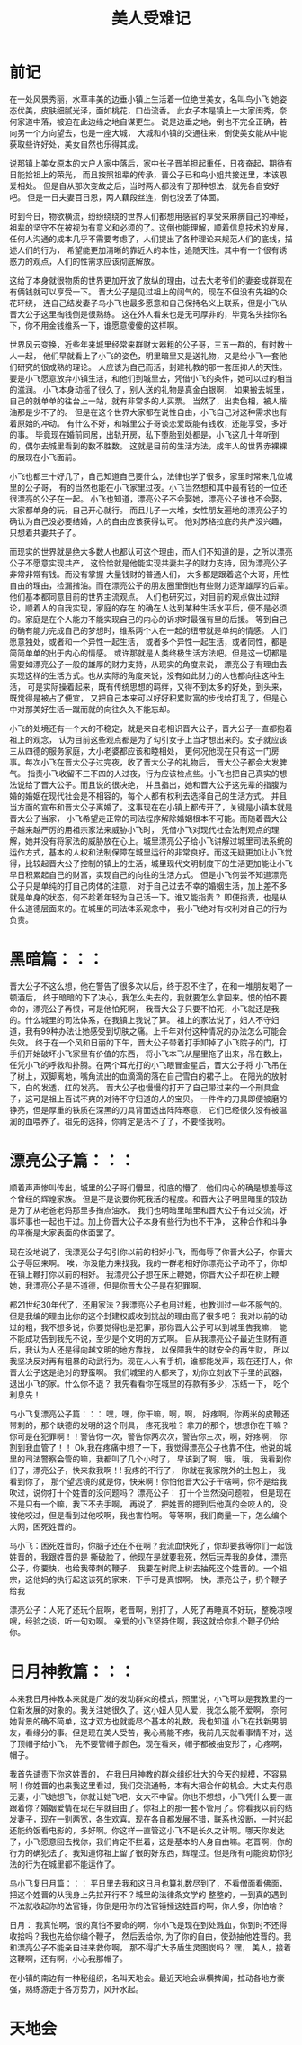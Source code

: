 #+TITLE: 美人受难记
#+OPTIONS: num:nil
#+STARTUP: overview
* 前记
在一处风景秀丽，水草丰美的边垂小镇上生活着一位绝世美女，名叫鸟小飞
她姿态优美，皮肤细腻光泽，面如桃花，口齿流香。
此女子本是镇上一大家闺秀，奈何家道中落，被迫在此边缘之地自谋更生。
说是边垂之地，倒也不完全正确，若向另一个方向望去，也是一座大城，
大城和小镇的交通往来，倒使美女能从中能获取些许好处，美女自然也乐得其成。


说那镇上美女原本的大户人家中落后，家中长子晋羊担起重任，日夜奋起，期待有日能拾祖上的荣光，
而且按照祖辈的传承，晋公子已和鸟小姐共接连里，本该恩爱相处。
但是自从那次变故之后，当时两人都没有了那种想法，就先各自安好吧。
但是一日夫妻百日恩，两人藕段丝连，倒也没丢了体面。

时到今日，物欲横流，纷纷绕绕的世界人们都想用感官的享受来麻痹自己的神经，
祖辈的坚守不在被视为有意义和必须的了。这倒也能理解，顺着信息技术的发展，
任何人沟通的成本几乎不需要考虑了，人们提出了各种理论来规范人们的底线，描述人们的行为，
希望能更加清晰的靠近人的本性，追随天性。其中有一个很有诱惑力的观点，人们的性需求应该彻底解放。

这给了本身就很物质的世界更加开放了放纵的理由，过去大老爷们的妻妾成群现在有俩钱就可以享受一下。
晋大公子是见过祖上的阔气的，现在不但没有先祖的众花环绕，
连自己结发妻子鸟小飞也最多愿意和自己保持名义上联系，但是小飞从晋大公子这里掏钱倒是很熟练。
这在外人看来也是无可厚非的，毕竟名头挂你名下，你不用金钱维系一下，谁愿意傻傻的这样啊。

世界风云变换，近些年来城里经常来群财大器粗的公子哥，三五一群的，有时数十人一起，
他们早就看上了小飞的姿色，明里暗里又是送礼物，又是给小飞一套他们研究的很成熟的理论。
人应该为自己而活，封建礼教的那一套压抑人的天性。
要是小飞愿意放弃小镇生活，和他们到城里去，凭借小飞的条件，她可以过的相当的滋润。
小飞本身动摇了很久了，别人送的礼物是真金白银啊，
如果搬去城里，自己的就单单的往台上一站，就有非常多的人买票。
当然了，出卖色相，被人揩油那是少不了的。
但是在这个世界大家都在说性自由，小飞自己对这种需求也有着原始的冲动。
有什么不好，和城里公子哥谈恋爱既能有钱收，还能享受，多好的事。
毕竟现在婚前同居，出轨开房，私下堕胎到处都是，小飞这几十年听到的，偶尔去城里看到的数不胜数。
这就是目前的生活方法，成年人的世界赤裸裸的展现在小飞面前。

小飞也都三十好几了，自己知道自己要什么，法律也学了很多，家里时常来几位城里的公子哥，
有的当然也能在小飞家里过夜。小飞当然想和其中最有钱的一位还很漂亮的公子在一起。
小飞也知道，漂亮公子不会娶她，漂亮公子谁也不会娶，大家都单身的玩，自己开心就行。
而且儿子一大堆，女性朋友遍地的漂亮公子的确认为自己没必要结婚，人的自由应该获得认可。
他对苏格拉底的共产没兴趣，只想着共妻共子了。

而现实的世界就是绝大多数人也都认可这个理由，而人们不知道的是，之所以漂亮公子不愿意实现共产，
这恰恰就是他能实现共妻共子的财力支持，因为漂亮公子非常非常有钱。而没有掌握 大量钱财的普通人们，
大多都是跟着这个大哥，用性自由的理由，捡漏揩油。而在漂亮公子的朋友圈里倒也有些财力逐渐雄厚的后辈。
他们基本都同意目前的世界主流观点。 人们也研究过，对目前的观点做出过辩论，顺着人的自我实现，家庭的存在
的确在人达到某种生活水平后，便不是必须的。家庭是在个人能力不能实现自己的内心的诉求时最强有里的后援。
等到自己的确有能力完成自己的梦想时，维系两个人在一起的纽带就是单纯的情感。
人们愿意独处，或者和一个异性一起生活， 或者多个异性一起生活，或者同性，都是简简单单的出于内心的情感。
或许那就是人类终极生活方法吧。但是这一切都是需要如漂亮公子一般的雄厚的财力支持，从现实的角度来说，
漂亮公子有理由去实现这样的生活方式。也从实际的角度来说，没有如此财力的人也都向往这种生活，
可是实际操着起来，既有传统思想的羁绊，又得不到太多的好处，到头来，既觉得是被占了便宜，
又把自己本来可以好好积累财富的步伐给打乱了，但是心中对那美好生活一蹴而就的向往久久不能忘却。


小飞的处境还有一个大的不稳定，就是来自老相识晋大公子，晋大公子一直都抱着祖上的观念，
认为目前这些观点都是为了勾引女子上当才想出来的。女子就应该三从四德的服务家庭，大小老婆都应该和睦相处，
更何况他现在只有这一门房事。每次小飞在晋大公子过完夜，收了晋大公子的礼物后， 晋大公子都会大发脾气。
指责小飞收留不三不四的人过夜，行为应该检点些。小飞也把自己真实的想法说给了晋大公子。而且说的很决绝，
并且指出，她和晋大公子这先辈的指腹为婚的婚姻在现代社会是不相容的，每个人都有权利去选择自己的生活方式。
并且当方面的宣布和晋大公子离婚了。这事现在在小镇上都传开了，关键是小镇本就是晋大公子当家， 小飞希望走正常的司法程序解除婚姻根本不可能。而随着晋大公子越来越严厉的用祖宗家法来威胁小飞时，
凭借小飞对现代社会法制观点的理解，她并没有将家法的威胁放在心上。城里漂亮公子给小飞讲解过城里司法系统的
运作方式，基本的人权和法制保障在城里运行的非常良好。而这无疑更加让小飞觉得，比较起晋大公子控制的镇上的生活，城里现代文明制度下的生活更加能让小飞早日积累起自己的财富，实现自己的向往的生活方式。
但是小飞何尝不知道漂亮公子只是单纯的打自己肉体的注意，
对于自己过去不幸的婚姻生活，加上差不多就是单身的状态，何不趁着年轻为自己活一下。谁又能指责？
即便指责，也是从什么道德层面来的。在城里的司法体系观念中， 我小飞绝对有权利对自己的行为负责。

* 黑暗篇：：：

晋大公子不这么想，他在警告了很多次以后，终于忍不住了，在和一堆朋友喝了一顿酒后，
终于暗暗的下了决心，我怎么失去的，我就要怎么拿回来。恨的怕不要命的，漂亮公子再恨，可是他怕死啊，
我晋大公子只要不怕死，小飞就还是我的。什么城里的司法体系，在我镇上我说了算。
祖上的家法说了，妇人不守妇道，我有99种办法让她感受到切肤之痛。上千年对付这种情况的办法怎么可能会失效。
终于在一个风和日丽的下午，晋大公子带着打手卸掉了小飞院子的门，打手们开始破坏小飞家里有价值的东西，
将小飞本飞从屋里拖了出来，吊在数上，任凭小飞的呼救和扑腾。在两个耳光打的小飞眼冒金星后，晋大公子将
小飞吊在了树上，双脚离地，嘴角流出的血滴滴的落在自己雪白的裙子上。 在阳光的放射下，白的发透，红的发亮。
晋大公子也慢慢的打开了自己带过来的一个刑具盒子，这可是祖上百试不爽的对待不守妇道的人的宝贝。
一件件的刀具即便被磨的铮亮，但是厚重的铁质在深黑的刀具背面透出阵阵寒意，
它们已经很久没有被温润的血喂养了。祖先的选择，你肯定是活不了了，不要怪我哟。

* 漂亮公子篇：：： 
顺着声声惨叫传出，城里的公子哥们懵里，彻底的懵了，他们内心的确是想羞辱这个曾经的辉煌家族。
但是不是说要你死我活的程度。和晋大公子明里暗里的较劲是为了从老爸老妈那里多掏点油水。
我们也明暗里暗里和晋大公子有过交流，好事坏事也一起也干过。加上你晋大公子本身有些行为也不干净，
这种合作和斗争的平衡是大家表面的体面罢了。

现在没地说了，我漂亮公子勾引你以前的相好小飞，而侮辱了你晋大公子，你晋大公子辱回来啊。
唉，你没能力来找我，我的一群老相好你漂亮公子动不了，你却在镇上鞭打你以前的相好。
我漂亮公子想在床上鞭她，你晋大公子却在树上鞭她，我漂亮公子是不道德，但是你晋大公子是在犯罪啊。

都21世纪30年代了，还用家法？我漂亮公子也用过粗，也教训过一些不服气的。
但是我编的理由比你的这个封建权威收到挑战的理由高了很多吧？
我对以前的动过的粗，我不想多说，你要觉得也是犯罪，那你晋大公子可以到城里告我嘛，
能不能成功告到我先不说，至少是个文明的方式啊。
自从我漂亮公子最近生财有道后，我认为人还是得向越文明的地方靠拢， 以保障我生的财安全的再生财，
所以我坚决反对再有粗暴的动武行为。现在人人有手机，谁都能发声，现在还打人，你晋大公子这是绝对的野蛮啊。
我们城里的人都来了，劝你立刻放下手里的武器，退出小飞的家。什么你不退？
我先看看你在城里的存款有多少，冻结一下， 吃个利息先！

鸟小飞复漂亮公子篇：：：
嘿，嘿，你干嘛，啊，啊， 好疼啊，你两米的皮鞭还带刺的，那个缺德的发明的这个刑具， 疼死我啦？
拿刀的那个，想想你在干嘛？你可是在犯罪啊！！警告你一次，警告你两次次，警告你三次，啊，好疼啊，
你割到我血管了！！
Ok,我在疼痛中想了一下，我觉得漂亮公子也靠不住，他说的城里的司法警察会管的嘛，我都叫了几个小时了，
早该到了啊，哦， 哦， 我看到你们了，漂亮公子，快来救我啊！! 我疼的不行了， 你就在我家院外的土包上，
我看到你了， 那个望远镜的就是你，快来啊！你怕他晋大公子干啥啊，你不是给我吹过，说你打十个姓晋的没问题吗？
漂亮公子： 打十个当然没问题啦， 但是现在不是只有一个嘛，我下不去手啊，
          再说了，把姓晋的摁到后他真的会咬人的，没被他咬过，但是看到过他咬啊，我也害怕啊。
          等等啊，我们商量一下，怎么编个大网，困死姓晋的。

鸟小飞：困死姓晋的，你脑子还在不在啊？我流血快死了，你却要我等你们一起饿姓晋的，我跟姓晋的是
         撕破脸了，他现在是就要我死，然后玩弄我的身体，漂亮公子，你要快，也给我带刺的鞭子，
                  我要在树爬上树去抽死这个姓晋的。一个祖宗，这他妈的执行起这该死的家来，下手可是真恨啊。
                  快，漂亮公子，扔个鞭子给我

漂亮公子：人死了还玩个屁啊，老晋啊，别打了，人死了再睡真不好玩，整晚凉嗖嗖，经验之谈，听一句劝啊。
                     亲爱的小飞坚持住啊，我这就给你扎个鞭子仍给你。

* 日月神教篇：：：
本来我日月神教本来就是广发的发动群众的模式，照里说，小飞可以是我教里的一位新发展的对象的。我关注她很久了。这小妞人见人爱，我怎么能不爱啊， 奈何她背景的确不简单，这才双方也就能尽个基本的礼数。我也知道
小飞在找新男朋友，看缘分的事。但是现在美人受苦，我心焉能不疼，我前几天就看事情不对，送了顶帽子给小飞，
先不要管帽子颜色，现在看来，帽子都被抽变形了，心疼啊，帽子。

我首先谴责下你这姓晋的，
在我日月神教的群众组织壮大的今天的规模，不容易啊！你姓晋的也来我这里看过，我们交流通畅，本有大把合作的机会。大丈夫何患无妻，小飞她想飞，你就让她飞吧，女大不中留。你也不想想，小飞凭什么要一直跟着你？婚姻爱情在现在早就自由了。你祖上的那一套不管用了。你看我以前的结发妻子，现在一别两宽，各生欢喜。现在各自都发展不错，联系也没断，一时兴起还能约饭看电影的，多好啊。你这样一直管这小飞不是长久之计啊。哪天你发达了，小飞愿意回去找你，我们肯定不拦着，这是基本的人身自由嘛。老晋啊，你的行为的确犯法了。我知道你祖上留了很的好东西，辉煌过。但是所有可能资助你犯法的行为在城里都不能运作了。

鸟小飞复日月篇：：：
平日里去我和这日月也算礼数尽到了，不看僧面看佛面，把这个姓晋的从我身上先拉开行不？城里的法律条文学的
整整的，一到真的遇到不法就收起你的法官锤，你倒是用你的法官锤捶这姓晋的啊，你人多，你怕啥？

日月： 我真怕啊，恨的真怕不要命的啊，你小飞是现在到处溅血，你到时不还得收拾吗？我也先给你编个鞭子，
然后丢给你, 为了你的自由，使劲抽他姓晋的。我和漂亮公子不能亲自进来救你啊， 那不得扩大矛盾生灵图炭吗？
嘿， 美人，接着这鞭啊，还有啊，小心我那帽子。


在小镇的南边有一神秘组织，名叫天地会。最近天地会纵横捭阖，拉动各地方豪强，熟练游走于各方势力，风升水起。

* 天地会

